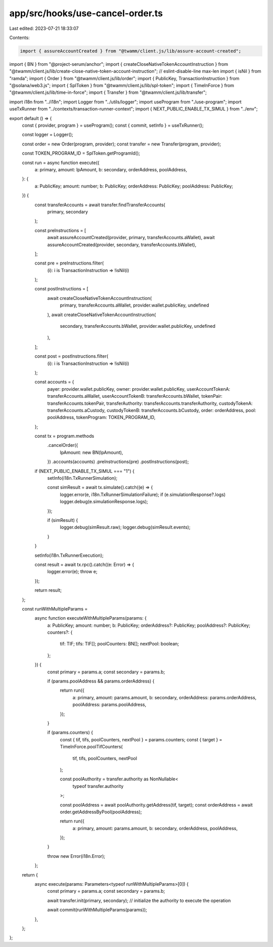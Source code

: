 app/src/hooks/use-cancel-order.ts
=================================

Last edited: 2023-07-21 18:33:07

Contents:

.. code-block:: ts

    import { assureAccountCreated } from "@twamm/client.js/lib/assure-account-created";
import { BN } from "@project-serum/anchor";
import { createCloseNativeTokenAccountInstruction } from "@twamm/client.js/lib/create-close-native-token-account-instruction"; // eslint-disable-line max-len
import { isNil } from "ramda";
import { Order } from "@twamm/client.js/lib/order";
import { PublicKey, TransactionInstruction } from "@solana/web3.js";
import { SplToken } from "@twamm/client.js/lib/spl-token";
import { TimeInForce } from "@twamm/client.js/lib/time-in-force";
import { Transfer } from "@twamm/client.js/lib/transfer";

import i18n from "../i18n";
import Logger from "../utils/logger";
import useProgram from "./use-program";
import useTxRunner from "../contexts/transaction-runner-context";
import { NEXT_PUBLIC_ENABLE_TX_SIMUL } from "../env";

export default () => {
  const { provider, program } = useProgram();
  const { commit, setInfo } = useTxRunner();

  const logger = Logger();

  const order = new Order(program, provider);
  const transfer = new Transfer(program, provider);

  const TOKEN_PROGRAM_ID = SplToken.getProgramId();

  const run = async function execute({
    a: primary,
    amount: lpAmount,
    b: secondary,
    orderAddress,
    poolAddress,
  }: {
    a: PublicKey;
    amount: number;
    b: PublicKey;
    orderAddress: PublicKey;
    poolAddress: PublicKey;
  }) {
    const transferAccounts = await transfer.findTransferAccounts(
      primary,
      secondary
    );

    const preInstructions = [
      await assureAccountCreated(provider, primary, transferAccounts.aWallet),
      await assureAccountCreated(provider, secondary, transferAccounts.bWallet),
    ];

    const pre = preInstructions.filter(
      (i): i is TransactionInstruction => !isNil(i)
    );

    const postInstructions = [
      await createCloseNativeTokenAccountInstruction(
        primary,
        transferAccounts.aWallet,
        provider.wallet.publicKey,
        undefined
      ),
      await createCloseNativeTokenAccountInstruction(
        secondary,
        transferAccounts.bWallet,
        provider.wallet.publicKey,
        undefined
      ),
    ];

    const post = postInstructions.filter(
      (i): i is TransactionInstruction => !isNil(i)
    );

    const accounts = {
      payer: provider.wallet.publicKey,
      owner: provider.wallet.publicKey,
      userAccountTokenA: transferAccounts.aWallet,
      userAccountTokenB: transferAccounts.bWallet,
      tokenPair: transferAccounts.tokenPair,
      transferAuthority: transferAccounts.transferAuthority,
      custodyTokenA: transferAccounts.aCustody,
      custodyTokenB: transferAccounts.bCustody,
      order: orderAddress,
      pool: poolAddress,
      tokenProgram: TOKEN_PROGRAM_ID,
    };

    const tx = program.methods
      .cancelOrder({
        lpAmount: new BN(lpAmount),
      })
      .accounts(accounts)
      .preInstructions(pre)
      .postInstructions(post);

    if (NEXT_PUBLIC_ENABLE_TX_SIMUL === "1") {
      setInfo(i18n.TxRunnerSimulation);

      const simResult = await tx.simulate().catch((e) => {
        logger.error(e, i18n.TxRunnerSimulationFailure);
        if (e.simulationResponse?.logs) logger.debug(e.simulationResponse.logs);
      });

      if (simResult) {
        logger.debug(simResult.raw);
        logger.debug(simResult.events);
      }
    }

    setInfo(i18n.TxRunnerExecution);

    const result = await tx.rpc().catch((e: Error) => {
      logger.error(e);
      throw e;
    });

    return result;
  };

  const runWithMultipleParams =
    async function executeWithMultipleParams(params: {
      a: PublicKey;
      amount: number;
      b: PublicKey;
      orderAddress?: PublicKey;
      poolAddress?: PublicKey;
      counters?: {
        tif: TIF;
        tifs: TIF[];
        poolCounters: BN[];
        nextPool: boolean;
      };
    }) {
      const primary = params.a;
      const secondary = params.b;

      if (params.poolAddress && params.orderAddress) {
        return run({
          a: primary,
          amount: params.amount,
          b: secondary,
          orderAddress: params.orderAddress,
          poolAddress: params.poolAddress,
        });
      }

      if (params.counters) {
        const { tif, tifs, poolCounters, nextPool } = params.counters;
        const { target } = TimeInForce.poolTifCounters(
          tif,
          tifs,
          poolCounters,
          nextPool
        );

        const poolAuthority = transfer.authority as NonNullable<
          typeof transfer.authority
        >;

        const poolAddress = await poolAuthority.getAddress(tif, target);
        const orderAddress = await order.getAddressByPool(poolAddress);

        return run({
          a: primary,
          amount: params.amount,
          b: secondary,
          orderAddress,
          poolAddress,
        });
      }

      throw new Error(i18n.Error);
    };

  return {
    async execute(params: Parameters<typeof runWithMultipleParams>[0]) {
      const primary = params.a;
      const secondary = params.b;

      await transfer.init(primary, secondary);
      // initialize the authority to execute the operation

      await commit(runWithMultipleParams(params));
    },
  };
};



